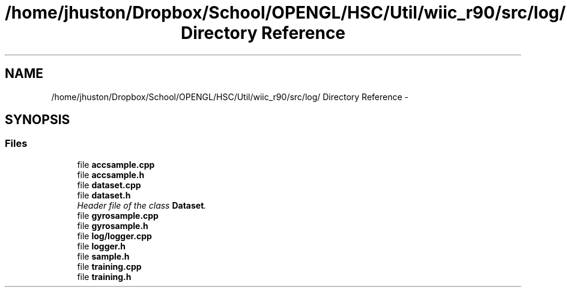.TH "/home/jhuston/Dropbox/School/OPENGL/HSC/Util/wiic_r90/src/log/ Directory Reference" 3 "Wed Dec 5 2012" "Version 001" "OpenGL Flythrough" \" -*- nroff -*-
.ad l
.nh
.SH NAME
/home/jhuston/Dropbox/School/OPENGL/HSC/Util/wiic_r90/src/log/ Directory Reference \- 
.SH SYNOPSIS
.br
.PP
.SS "Files"

.in +1c
.ti -1c
.RI "file \fBaccsample\&.cpp\fP"
.br
.ti -1c
.RI "file \fBaccsample\&.h\fP"
.br
.ti -1c
.RI "file \fBdataset\&.cpp\fP"
.br
.ti -1c
.RI "file \fBdataset\&.h\fP"
.br
.RI "\fIHeader file of the class \fBDataset\fP\&. \fP"
.ti -1c
.RI "file \fBgyrosample\&.cpp\fP"
.br
.ti -1c
.RI "file \fBgyrosample\&.h\fP"
.br
.ti -1c
.RI "file \fBlog/logger\&.cpp\fP"
.br
.ti -1c
.RI "file \fBlogger\&.h\fP"
.br
.ti -1c
.RI "file \fBsample\&.h\fP"
.br
.ti -1c
.RI "file \fBtraining\&.cpp\fP"
.br
.ti -1c
.RI "file \fBtraining\&.h\fP"
.br
.in -1c
